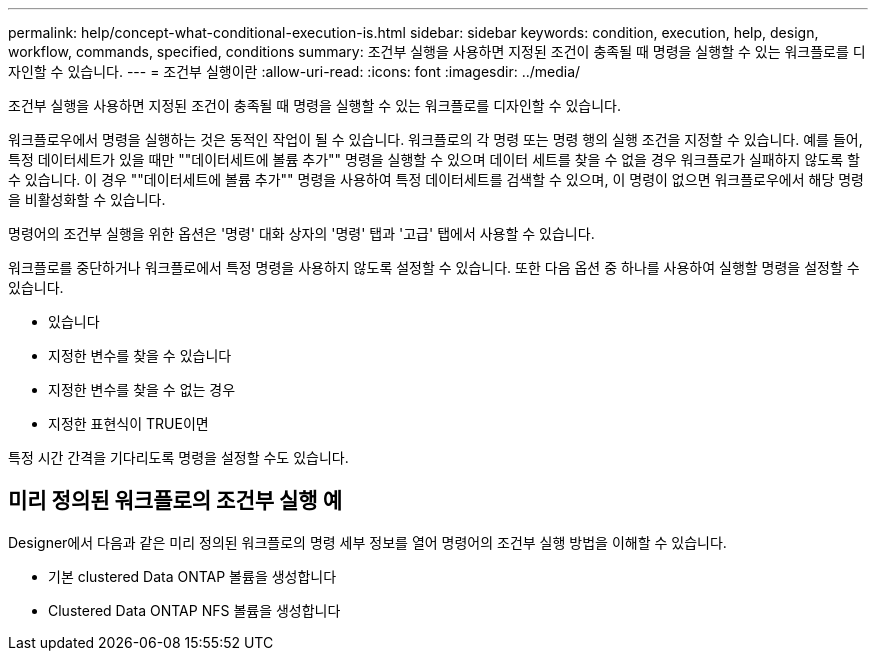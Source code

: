 ---
permalink: help/concept-what-conditional-execution-is.html 
sidebar: sidebar 
keywords: condition, execution, help, design, workflow, commands, specified, conditions 
summary: 조건부 실행을 사용하면 지정된 조건이 충족될 때 명령을 실행할 수 있는 워크플로를 디자인할 수 있습니다. 
---
= 조건부 실행이란
:allow-uri-read: 
:icons: font
:imagesdir: ../media/


[role="lead"]
조건부 실행을 사용하면 지정된 조건이 충족될 때 명령을 실행할 수 있는 워크플로를 디자인할 수 있습니다.

워크플로우에서 명령을 실행하는 것은 동적인 작업이 될 수 있습니다. 워크플로의 각 명령 또는 명령 행의 실행 조건을 지정할 수 있습니다. 예를 들어, 특정 데이터세트가 있을 때만 ""데이터세트에 볼륨 추가"" 명령을 실행할 수 있으며 데이터 세트를 찾을 수 없을 경우 워크플로가 실패하지 않도록 할 수 있습니다. 이 경우 ""데이터세트에 볼륨 추가"" 명령을 사용하여 특정 데이터세트를 검색할 수 있으며, 이 명령이 없으면 워크플로우에서 해당 명령을 비활성화할 수 있습니다.

명령어의 조건부 실행을 위한 옵션은 '명령' 대화 상자의 '명령' 탭과 '고급' 탭에서 사용할 수 있습니다.

워크플로를 중단하거나 워크플로에서 특정 명령을 사용하지 않도록 설정할 수 있습니다. 또한 다음 옵션 중 하나를 사용하여 실행할 명령을 설정할 수 있습니다.

* 있습니다
* 지정한 변수를 찾을 수 있습니다
* 지정한 변수를 찾을 수 없는 경우
* 지정한 표현식이 TRUE이면


특정 시간 간격을 기다리도록 명령을 설정할 수도 있습니다.



== 미리 정의된 워크플로의 조건부 실행 예

Designer에서 다음과 같은 미리 정의된 워크플로의 명령 세부 정보를 열어 명령어의 조건부 실행 방법을 이해할 수 있습니다.

* 기본 clustered Data ONTAP 볼륨을 생성합니다
* Clustered Data ONTAP NFS 볼륨을 생성합니다

